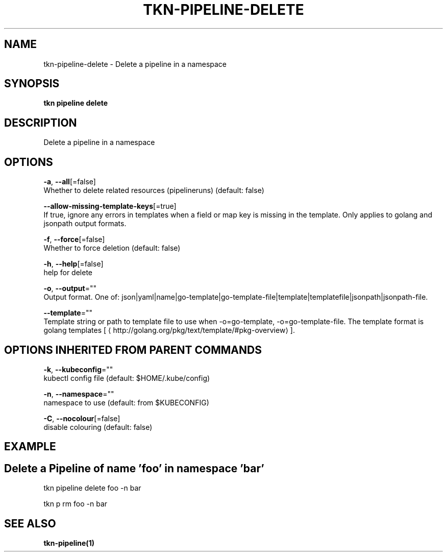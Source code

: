.TH "TKN\-PIPELINE\-DELETE" "1" "Oct 2019" "Auto generated by spf13/cobra" "" 
.nh
.ad l


.SH NAME
.PP
tkn\-pipeline\-delete \- Delete a pipeline in a namespace


.SH SYNOPSIS
.PP
\fBtkn pipeline delete\fP


.SH DESCRIPTION
.PP
Delete a pipeline in a namespace


.SH OPTIONS
.PP
\fB\-a\fP, \fB\-\-all\fP[=false]
    Whether to delete related resources (pipelineruns) (default: false)

.PP
\fB\-\-allow\-missing\-template\-keys\fP[=true]
    If true, ignore any errors in templates when a field or map key is missing in the template. Only applies to golang and jsonpath output formats.

.PP
\fB\-f\fP, \fB\-\-force\fP[=false]
    Whether to force deletion (default: false)

.PP
\fB\-h\fP, \fB\-\-help\fP[=false]
    help for delete

.PP
\fB\-o\fP, \fB\-\-output\fP=""
    Output format. One of: json|yaml|name|go\-template|go\-template\-file|template|templatefile|jsonpath|jsonpath\-file.

.PP
\fB\-\-template\fP=""
    Template string or path to template file to use when \-o=go\-template, \-o=go\-template\-file. The template format is golang templates [
\[la]http://golang.org/pkg/text/template/#pkg-overview\[ra]].


.SH OPTIONS INHERITED FROM PARENT COMMANDS
.PP
\fB\-k\fP, \fB\-\-kubeconfig\fP=""
    kubectl config file (default: $HOME/.kube/config)

.PP
\fB\-n\fP, \fB\-\-namespace\fP=""
    namespace to use (default: from $KUBECONFIG)

.PP
\fB\-C\fP, \fB\-\-nocolour\fP[=false]
    disable colouring (default: false)


.SH EXAMPLE

.SH Delete a Pipeline of name 'foo' in namespace 'bar'
.PP
tkn pipeline delete foo \-n bar

.PP
tkn p rm foo \-n bar


.SH SEE ALSO
.PP
\fBtkn\-pipeline(1)\fP
